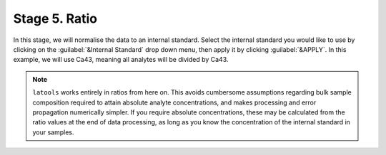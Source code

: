 Stage 5. Ratio
**************

In this stage, we will normalise the data to an internal standard. Select the internal standard you would like to use by clicking on the :guilabel:`&Internal Standard` drop down menu, then apply it by clicking :guilabel:`&APPLY`. In this example, we will use Ca43, meaning all analytes will be divided by Ca43.

.. image:: gifs/07-ratio.gif
        :width: 1275px
        :height: 760px
        :scale: 50 %
        :alt: ratio
        :align: center

.. note:: ``latools`` works entirely in ratios from here on. This avoids cumbersome assumptions regarding bulk sample composition required to attain absolute analyte concentrations, and makes processing and error propagation numerically simpler. If you require absolute concentrations, these may be calculated from the ratio values at the end of data processing, as long as you know the concentration of the internal standard in your samples.
